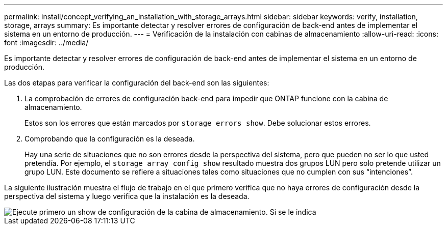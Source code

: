 ---
permalink: install/concept_verifying_an_installation_with_storage_arrays.html 
sidebar: sidebar 
keywords: verify, installation, storage, arrays 
summary: Es importante detectar y resolver errores de configuración de back-end antes de implementar el sistema en un entorno de producción. 
---
= Verificación de la instalación con cabinas de almacenamiento
:allow-uri-read: 
:icons: font
:imagesdir: ../media/


[role="lead"]
Es importante detectar y resolver errores de configuración de back-end antes de implementar el sistema en un entorno de producción.

Las dos etapas para verificar la configuración del back-end son las siguientes:

. La comprobación de errores de configuración back-end para impedir que ONTAP funcione con la cabina de almacenamiento.
+
Estos son los errores que están marcados por `storage errors show`. Debe solucionar estos errores.

. Comprobando que la configuración es la deseada.
+
Hay una serie de situaciones que no son errores desde la perspectiva del sistema, pero que pueden no ser lo que usted pretendía. Por ejemplo, el `storage array config show` resultado muestra dos grupos LUN pero solo pretende utilizar un grupo LUN. Este documento se refiere a situaciones tales como situaciones que no cumplen con sus “intenciones”.



La siguiente ilustración muestra el flujo de trabajo en el que primero verifica que no haya errores de configuración desde la perspectiva del sistema y luego verifica que la instalación es la deseada.

image::../media/installation_verification_flowchart.gif[Ejecute primero un show de configuración de la cabina de almacenamiento. Si se le indica,run storage errors show,review the messages and review the documentation. Contact technical support if the problem is not resolved.]
